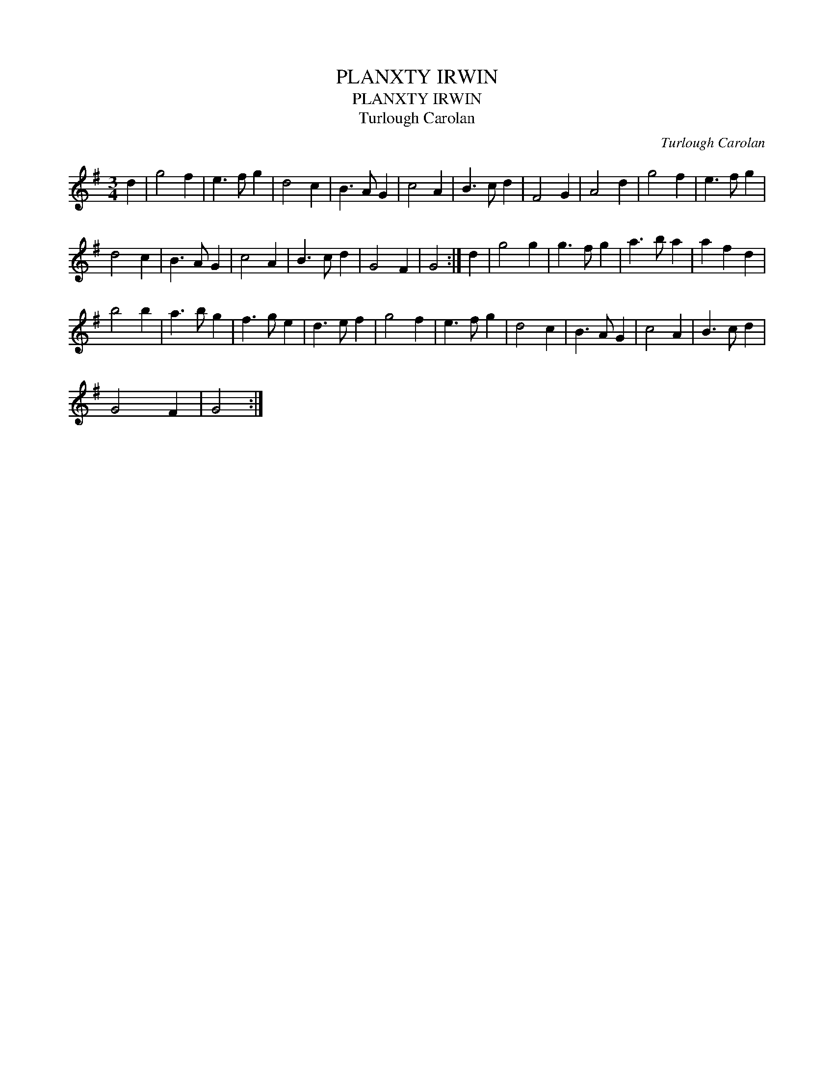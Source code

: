 X:1
T:PLANXTY IRWIN
T:PLANXTY IRWIN
T:Turlough Carolan
C:Turlough Carolan
L:1/8
M:3/4
K:G
V:1 treble 
V:1
 d2 | g4 f2 | e3 f g2 | d4 c2 | B3 A G2 | c4 A2 | B3 c d2 | F4 G2 | A4 d2 | g4 f2 | e3 f g2 | %11
 d4 c2 | B3 A G2 | c4 A2 | B3 c d2 | G4 F2 | G4 :| d2 | g4 g2 | g3 f g2 | a3 b a2 | a2 f2 d2 | %22
 b4 b2 | a3 b g2 | f3 g e2 | d3 e f2 | g4 f2 | e3 f g2 | d4 c2 | B3 A G2 | c4 A2 | B3 c d2 | %32
 G4 F2 | G4 :| %34

